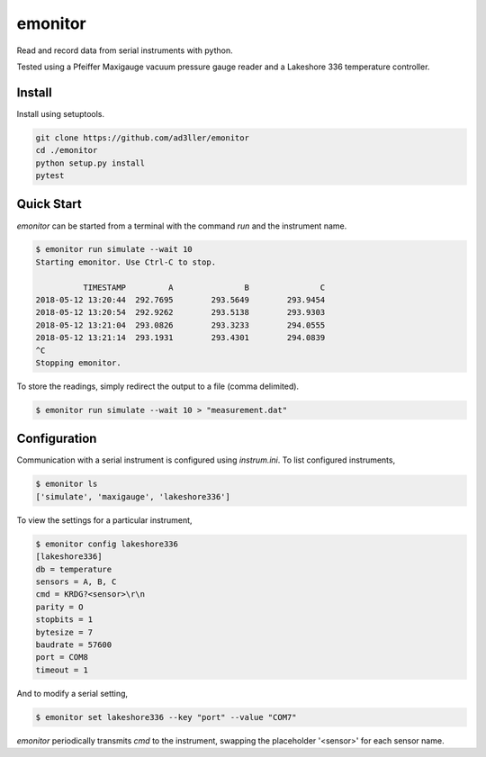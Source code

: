 emonitor
========

Read and record data from serial instruments with python.

Tested using a Pfeiffer Maxigauge vacuum pressure gauge reader and a Lakeshore 336 temperature controller.

Install
-------

Install using setuptools.

.. code-block:: bash

   git clone https://github.com/ad3ller/emonitor
   cd ./emonitor
   python setup.py install
   pytest

Quick Start
-----------

`emonitor` can be started from a terminal with the command `run` and
the instrument name.

.. code-block:: bash

    $ emonitor run simulate --wait 10
    Starting emonitor. Use Ctrl-C to stop.

              TIMESTAMP         A	        B	        C
    2018-05-12 13:20:44	 292.7695	 293.5649	 293.9454
    2018-05-12 13:20:54	 292.9262	 293.5138	 293.9303
    2018-05-12 13:21:04	 293.0826	 293.3233	 294.0555
    2018-05-12 13:21:14	 293.1931	 293.4301	 294.0839
    ^C
    Stopping emonitor.

To store the readings, simply redirect the output to a file (comma delimited).

.. code-block:: bash

    $ emonitor run simulate --wait 10 > "measurement.dat"

Configuration
-------------

Communication with a serial instrument is configured using `instrum.ini`.  To list configured instruments,

.. code-block:: bash

    $ emonitor ls
    ['simulate', 'maxigauge', 'lakeshore336']

To view the settings for a particular instrument,

.. code-block:: bash

    $ emonitor config lakeshore336
    [lakeshore336]
    db = temperature
    sensors = A, B, C
    cmd = KRDG?<sensor>\r\n
    parity = O
    stopbits = 1
    bytesize = 7
    baudrate = 57600
    port = COM8
    timeout = 1

And to modify a serial setting,

.. code-block:: bash

    $ emonitor set lakeshore336 --key "port" --value "COM7"

`emonitor` periodically transmits `cmd` to the instrument, swapping the placeholder '<sensor>' for each sensor name.
